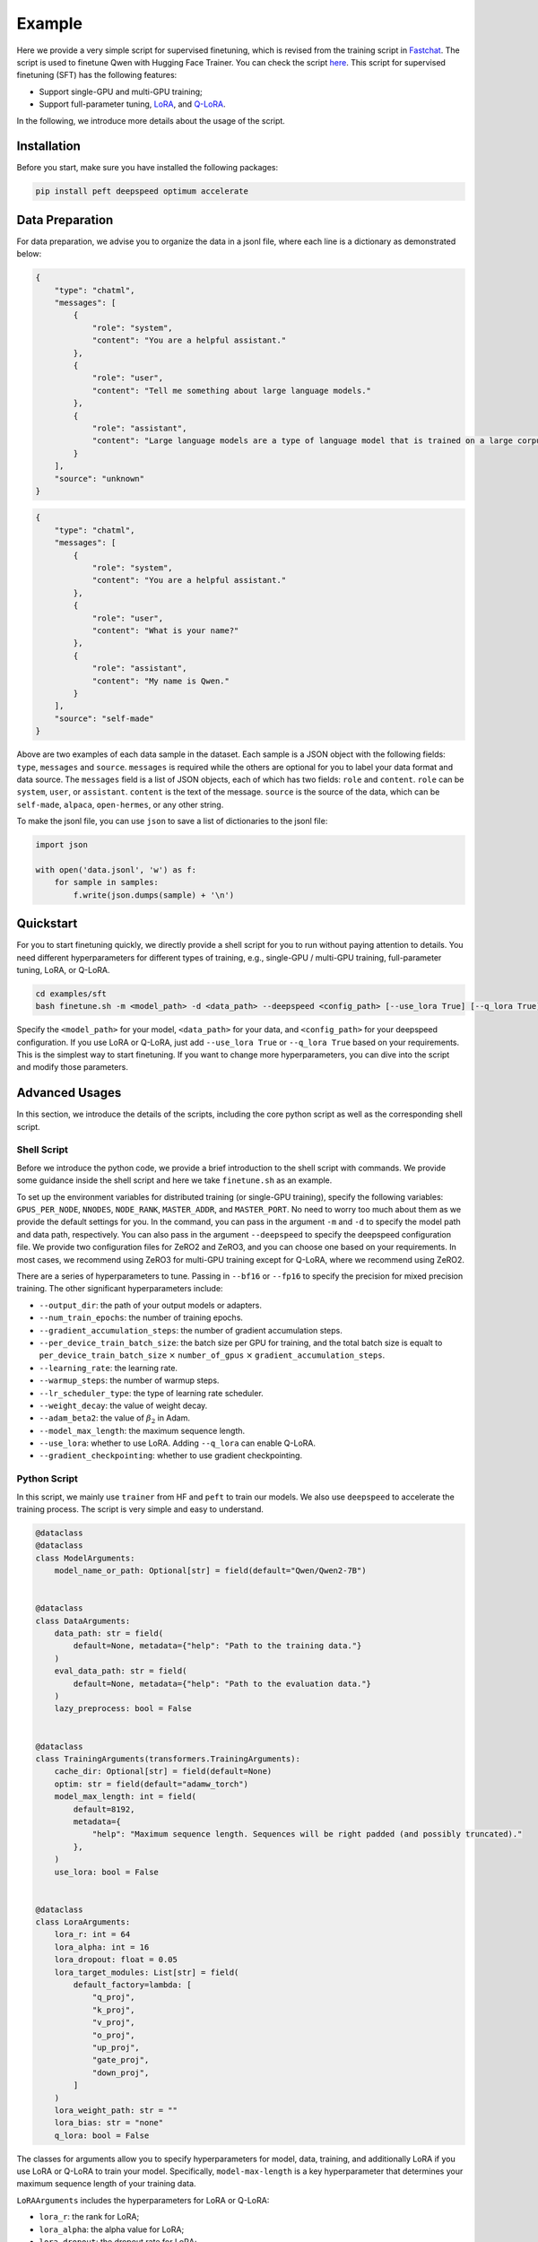 Example
====================================================

Here we provide a very simple script for supervised finetuning, which is revised from the training
script in `Fastchat <https://github.com/lm-sys/FastChat>`__. The
script is used to finetune Qwen with Hugging Face Trainer. You can check
the script
`here <https://github.com/QwenLM/Qwen2/blob/main/finetune.py>`__. This
script for supervised finetuning (SFT) has the following features:

-  Support single-GPU and multi-GPU training;
-  Support full-parameter tuning,
   `LoRA <https://arxiv.org/abs/2106.09685>`__, and
   `Q-LoRA <https://arxiv.org/abs/2305.14314>`__.

In the following, we introduce more details about the usage of the
script.

Installation
------------

Before you start, make sure you have installed the following packages:

.. code:: bash

   pip install peft deepspeed optimum accelerate

Data Preparation
----------------

For data preparation, we advise you to organize the data in a jsonl
file, where each line is a dictionary as demonstrated below:

.. code:: json

   {
       "type": "chatml",
       "messages": [
           {
               "role": "system",
               "content": "You are a helpful assistant."
           },
           {
               "role": "user",
               "content": "Tell me something about large language models."
           },
           {
               "role": "assistant",
               "content": "Large language models are a type of language model that is trained on a large corpus of text data. They are capable of generating human-like text and are used in a variety of natural language processing tasks..."
           }
       ],
       "source": "unknown"
   }

.. code:: json

   {
       "type": "chatml",
       "messages": [
           {
               "role": "system",
               "content": "You are a helpful assistant."
           },
           {
               "role": "user",
               "content": "What is your name?"
           },
           {
               "role": "assistant",
               "content": "My name is Qwen."
           }
       ],
       "source": "self-made"
   }

Above are two examples of each data sample in the dataset. Each sample
is a JSON object with the following fields: ``type``, ``messages`` and
``source``. ``messages`` is required while the others are optional for
you to label your data format and data source. The ``messages`` field is
a list of JSON objects, each of which has two fields: ``role`` and
``content``. ``role`` can be ``system``, ``user``, or ``assistant``.
``content`` is the text of the message. ``source`` is the source of the
data, which can be ``self-made``, ``alpaca``, ``open-hermes``, or any
other string.

To make the jsonl file, you can use ``json`` to save a list of
dictionaries to the jsonl file:

.. code:: python

   import json

   with open('data.jsonl', 'w') as f:
       for sample in samples:
           f.write(json.dumps(sample) + '\n')

Quickstart
----------

For you to start finetuning quickly, we directly provide a shell script
for you to run without paying attention to details. You need
different hyperparameters for different types of training, e.g.,
single-GPU / multi-GPU training, full-parameter tuning, LoRA, or Q-LoRA.



.. code:: bash

   cd examples/sft
   bash finetune.sh -m <model_path> -d <data_path> --deepspeed <config_path> [--use_lora True] [--q_lora True]


Specify the ``<model_path>`` for your model, ``<data_path>`` for your
data, and ``<config_path>`` for your deepspeed configuration. 
If you use LoRA or Q-LoRA, just add ``--use_lora True`` or
``--q_lora True`` based on your requirements.
This is the simplest way to start finetuning. If you want to change more
hyperparameters, you can dive into the script and modify those
parameters.

Advanced Usages
---------------

In this section, we introduce the details of the scripts, including the
core python script as well as the corresponding shell script.

Shell Script
~~~~~~~~~~~~~

Before we introduce the python code, we provide a brief introduction to
the shell script with commands. We provide some guidance inside the
shell script and here we take ``finetune.sh`` as an example.

To set up the environment variables for distributed training (or
single-GPU training), specify the following variables:
``GPUS_PER_NODE``, ``NNODES``, ``NODE_RANK``, ``MASTER_ADDR``, and
``MASTER_PORT``. No need to worry too much about them as we provide the
default settings for you. In the command, you can pass in the argument
``-m`` and ``-d`` to specify the model path and data path, respectively.
You can also pass in the argument ``--deepspeed`` to specify the
deepspeed configuration file. We provide two configuration files for
ZeRO2 and ZeRO3, and you can choose one based on your requirements. In
most cases, we recommend using ZeRO3 for multi-GPU training except for
Q-LoRA, where we recommend using ZeRO2.

There are a series of hyperparameters to tune. Passing in ``--bf16`` or
``--fp16`` to specify the precision for mixed precision training. 
The other significant hyperparameters include:

-  ``--output_dir``: the path of your output models or adapters.
-  ``--num_train_epochs``: the number of training epochs.
-  ``--gradient_accumulation_steps``: the number of gradient
   accumulation steps.
-  ``--per_device_train_batch_size``: the batch size per GPU for
   training, and the total batch size is equalt to
   ``per_device_train_batch_size`` :math:`\times` ``number_of_gpus``
   :math:`\times` ``gradient_accumulation_steps``.
-  ``--learning_rate``: the learning rate.
-  ``--warmup_steps``: the number of warmup steps.
-  ``--lr_scheduler_type``: the type of learning rate scheduler.
-  ``--weight_decay``: the value of weight decay.
-  ``--adam_beta2``: the value of :math:`\beta_2` in Adam.
-  ``--model_max_length``: the maximum sequence length.
-  ``--use_lora``: whether to use LoRA. Adding ``--q_lora`` can enable
   Q-LoRA.
-  ``--gradient_checkpointing``: whether to use gradient checkpointing.

Python Script
~~~~~~~~~~~~~

In this script, we mainly use ``trainer`` from HF and ``peft`` to train
our models. We also use ``deepspeed`` to accelerate the training
process. The script is very simple and easy to understand.

.. code:: python

   @dataclass
   @dataclass
   class ModelArguments:
       model_name_or_path: Optional[str] = field(default="Qwen/Qwen2-7B")


   @dataclass
   class DataArguments:
       data_path: str = field(
           default=None, metadata={"help": "Path to the training data."}
       )
       eval_data_path: str = field(
           default=None, metadata={"help": "Path to the evaluation data."}
       )
       lazy_preprocess: bool = False


   @dataclass
   class TrainingArguments(transformers.TrainingArguments):
       cache_dir: Optional[str] = field(default=None)
       optim: str = field(default="adamw_torch")
       model_max_length: int = field(
           default=8192,
           metadata={
               "help": "Maximum sequence length. Sequences will be right padded (and possibly truncated)."
           },
       )
       use_lora: bool = False


   @dataclass
   class LoraArguments:
       lora_r: int = 64
       lora_alpha: int = 16
       lora_dropout: float = 0.05
       lora_target_modules: List[str] = field(
           default_factory=lambda: [
               "q_proj",
               "k_proj",
               "v_proj",
               "o_proj",
               "up_proj",
               "gate_proj",
               "down_proj",
           ]
       )
       lora_weight_path: str = ""
       lora_bias: str = "none"
       q_lora: bool = False

The classes for arguments allow you to specify hyperparameters for
model, data, training, and additionally LoRA if you use LoRA or Q-LoRA
to train your model. Specifically, ``model-max-length`` is a key
hyperparameter that determines your maximum sequence length of your
training data.

``LoRAArguments`` includes the hyperparameters for LoRA or Q-LoRA:

-  ``lora_r``: the rank for LoRA;
-  ``lora_alpha``: the alpha value for LoRA;
-  ``lora_dropout``: the dropout rate for LoRA;
-  ``lora_target_modules``: the target modules for LoRA. By default we
   tune all linear layers;
-  ``lora_weight_path``: the path to the weight file for LoRA;
-  ``lora_bias``: the bias for LoRA;
-  ``q_lora``: whether to use Q-LoRA.


.. code:: python

   def maybe_zero_3(param):
       if hasattr(param, "ds_id"):
           assert param.ds_status == ZeroParamStatus.NOT_AVAILABLE
           with zero.GatheredParameters([param]):
               param = param.data.detach().cpu().clone()
       else:
           param = param.detach().cpu().clone()
       return param


   # Borrowed from peft.utils.get_peft_model_state_dict
   def get_peft_state_maybe_zero_3(named_params, bias):
       if bias == "none":
           to_return = {k: t for k, t in named_params if "lora_" in k}
       elif bias == "all":
           to_return = {k: t for k, t in named_params if "lora_" in k or "bias" in k}
       elif bias == "lora_only":
           to_return = {}
           maybe_lora_bias = {}
           lora_bias_names = set()
           for k, t in named_params:
               if "lora_" in k:
                   to_return[k] = t
                   bias_name = k.split("lora_")[0] + "bias"
                   lora_bias_names.add(bias_name)
               elif "bias" in k:
                   maybe_lora_bias[k] = t
           for k, t in maybe_lora_bias:
               if bias_name in lora_bias_names:
                   to_return[bias_name] = t
       else:
           raise NotImplementedError
       to_return = {k: maybe_zero_3(v) for k, v in to_return.items()}
       return to_return


   def safe_save_model_for_hf_trainer(
       trainer: transformers.Trainer, output_dir: str, bias="none"
   ):
       """Collects the state dict and dump to disk."""
       # check if zero3 mode enabled
       if deepspeed.is_deepspeed_zero3_enabled():
           state_dict = trainer.model_wrapped._zero3_consolidated_16bit_state_dict()
       else:
           if trainer.args.use_lora:
               state_dict = get_peft_state_maybe_zero_3(
                   trainer.model.named_parameters(), bias
               )
           else:
               state_dict = trainer.model.state_dict()
       if trainer.args.should_save and trainer.args.local_rank == 0:
           trainer._save(output_dir, state_dict=state_dict)

The method ``safe_save_model_for_hf_trainer``, which uses
``get_peft_state_maybe_zero_3``, helps tackle the problems in saving
models trained either with or without ZeRO3.

.. code:: python

   def preprocess(
       messages,
       tokenizer: transformers.PreTrainedTokenizer,
       max_len: int,
   ) -> Dict:
       """Preprocesses the data for supervised fine-tuning."""

       texts = []
       for i, msg in enumerate(messages):
           texts.append(
               tokenizer.apply_chat_template(
                   msg,
                   tokenize=True,
                   add_generation_prompt=False,
                   padding=True,
                   max_length=max_len,
                   truncation=True,
               )
           )
       input_ids = torch.tensor(texts, dtype=torch.int)
       target_ids = input_ids.clone()
       target_ids[target_ids == tokenizer.pad_token_id] = IGNORE_TOKEN_ID
       attention_mask = input_ids.ne(tokenizer.pad_token_id)

       return dict(
           input_ids=input_ids, target_ids=target_ids, attention_mask=attention_mask
       )

For data preprocessing, we use ``preprocess`` to organize the data.
Specifically, we apply our ChatML template to the texts. If you prefer
other chat templates, you can use others, e.g., by still applying
``apply_chat_template()`` with another tokenizer. The chat template is
stored in the ``tokenizer_config.json`` in the HF repo. Additionally, we
pad the sequence of each sample to the maximum length for training.

.. code:: python

   class SupervisedDataset(Dataset):
       """Dataset for supervised fine-tuning."""

       def __init__(
           self, raw_data, tokenizer: transformers.PreTrainedTokenizer, max_len: int
       ):
           super(SupervisedDataset, self).__init__()

           rank0_print("Formatting inputs...")
           messages = [example["messages"] for example in raw_data]
           data_dict = preprocess(messages, tokenizer, max_len)

           self.input_ids = data_dict["input_ids"]
           self.target_ids = data_dict["target_ids"]
           self.attention_mask = data_dict["attention_mask"]

       def __len__(self):
           return len(self.input_ids)

       def __getitem__(self, i) -> Dict[str, torch.Tensor]:
           return dict(
               input_ids=self.input_ids[i],
               labels=self.labels[i],
               attention_mask=self.attention_mask[i],
           )


   class LazySupervisedDataset(Dataset):
       """Dataset for supervised fine-tuning."""

       def __init__(
           self, raw_data, tokenizer: transformers.PreTrainedTokenizer, max_len: int
       ):
           super(LazySupervisedDataset, self).__init__()
           self.tokenizer = tokenizer
           self.max_len = max_len

           rank0_print("Formatting inputs...Skip in lazy mode")
           self.tokenizer = tokenizer
           self.raw_data = raw_data
           self.cached_data_dict = {}

       def __len__(self):
           return len(self.raw_data)

       def __getitem__(self, i) -> Dict[str, torch.Tensor]:
           if i in self.cached_data_dict:
               return self.cached_data_dict[i]

           ret = preprocess([self.raw_data[i]["messages"]], self.tokenizer, self.max_len)
           ret = dict(
               input_ids=ret["input_ids"][0],
               labels=ret["target_ids"][0],
               attention_mask=ret["attention_mask"][0],
           )
           self.cached_data_dict[i] = ret

           return ret


   def make_supervised_data_module(
       tokenizer: transformers.PreTrainedTokenizer,
       data_args,
       max_len,
   ) -> Dict:
       """Make dataset and collator for supervised fine-tuning."""
       dataset_cls = (
           LazySupervisedDataset if data_args.lazy_preprocess else SupervisedDataset
       )
       rank0_print("Loading data...")

       train_data = []
       with open(data_args.data_path, "r") as f:
           for line in f:
               train_data.append(json.loads(line))
       train_dataset = dataset_cls(train_data, tokenizer=tokenizer, max_len=max_len)

       if data_args.eval_data_path:
           eval_data = []
           with open(data_args.eval_data_path, "r") as f:
               for line in f:
                   eval_data.append(json.loads(line))
           eval_dataset = dataset_cls(eval_data, tokenizer=tokenizer, max_len=max_len)
       else:
           eval_dataset = None

       return dict(train_dataset=train_dataset, eval_dataset=eval_dataset)

Then we utilize ``make_supervised_data_module`` by using
``SupervisedDataset`` or ``LazySupervisedDataset`` to build the dataset.

.. code:: python

   def train():
       global local_rank

       parser = transformers.HfArgumentParser(
           (ModelArguments, DataArguments, TrainingArguments, LoraArguments)
       )
       (
           model_args,
           data_args,
           training_args,
           lora_args,
       ) = parser.parse_args_into_dataclasses()

       # This serves for single-gpu qlora.
       if (
           getattr(training_args, "deepspeed", None)
           and int(os.environ.get("WORLD_SIZE", 1)) == 1
       ):
           training_args.distributed_state.distributed_type = DistributedType.DEEPSPEED

       local_rank = training_args.local_rank

       device_map = None
       world_size = int(os.environ.get("WORLD_SIZE", 1))
       ddp = world_size != 1
       if lora_args.q_lora:
           device_map = {"": int(os.environ.get("LOCAL_RANK") or 0)} if ddp else "auto"
           if len(training_args.fsdp) > 0 or deepspeed.is_deepspeed_zero3_enabled():
               logging.warning("FSDP or ZeRO3 is incompatible with QLoRA.")

       model_load_kwargs = {
           "low_cpu_mem_usage": not deepspeed.is_deepspeed_zero3_enabled(),
       }

       compute_dtype = (
           torch.float16
           if training_args.fp16
           else (torch.bfloat16 if training_args.bf16 else torch.float32)
       )

       # Load model and tokenizer
       config = transformers.AutoConfig.from_pretrained(
           model_args.model_name_or_path,
           cache_dir=training_args.cache_dir,
       )
       config.use_cache = False

       model = AutoModelForCausalLM.from_pretrained(
           model_args.model_name_or_path,
           config=config,
           cache_dir=training_args.cache_dir,
           device_map=device_map,
           quantization_config=BitsAndBytesConfig(
               load_in_4bit=True,
               bnb_4bit_use_double_quant=True,
               bnb_4bit_quant_type="nf4",
               bnb_4bit_compute_dtype=compute_dtype,
           )
           if training_args.use_lora and lora_args.q_lora
           else None,
           **model_load_kwargs,
       )
       tokenizer = AutoTokenizer.from_pretrained(
           model_args.model_name_or_path,
           cache_dir=training_args.cache_dir,
           model_max_length=training_args.model_max_length,
           padding_side="right",
           use_fast=False,
       )

       if training_args.use_lora:
           lora_config = LoraConfig(
               r=lora_args.lora_r,
               lora_alpha=lora_args.lora_alpha,
               target_modules=lora_args.lora_target_modules,
               lora_dropout=lora_args.lora_dropout,
               bias=lora_args.lora_bias,
               task_type="CAUSAL_LM",
           )
           if lora_args.q_lora:
               model = prepare_model_for_kbit_training(
                   model, use_gradient_checkpointing=training_args.gradient_checkpointing
               )

           model = get_peft_model(model, lora_config)

           # Print peft trainable params
           model.print_trainable_parameters()

           if training_args.gradient_checkpointing:
               model.enable_input_require_grads()

       # Load data
       data_module = make_supervised_data_module(
           tokenizer=tokenizer, data_args=data_args, max_len=training_args.model_max_length
       )

       # Start trainer
       trainer = Trainer(
           model=model, tokenizer=tokenizer, args=training_args, **data_module
       )

       # `not training_args.use_lora` is a temporary workaround for the issue that there are problems with
       # loading the checkpoint when using LoRA with DeepSpeed.
       # Check this issue https://github.com/huggingface/peft/issues/746 for more information.
       if (
           list(pathlib.Path(training_args.output_dir).glob("checkpoint-*"))
           and not training_args.use_lora
       ):
           trainer.train(resume_from_checkpoint=True)
       else:
           trainer.train()
       trainer.save_state()

       safe_save_model_for_hf_trainer(
           trainer=trainer, output_dir=training_args.output_dir, bias=lora_args.lora_bias
       )

The ``train`` method is the key to the training. In general, it loads
the tokenizer and model with ``AutoTokenizer.from_pretrained()`` and
``AutoModelForCausalLM.from_pretrained()``. If we use LoRA, the method
will initialize LoRA configuration with ``LoraConfig``. If we apply
Q-LoRA, we should use ``prepare_model_for_kbit_training``. Note that for
now it still does not support resume for LoRA. Then we leave the
following efforts to ``trainer`` and have a cup of coffee!

Next Step
---------

Now, you are able to use a very simple script to perform different types
of SFT. Alternatively, you can use more advanced training libraries,
such as
`Axolotl <https://github.com/OpenAccess-AI-Collective/axolotl>`__ or
`LLaMA-Factory <https://github.com/hiyouga/LLaMA-Factory>`__, to enjoy
more functionalities. To take a step forward, after SFT, you can
consider RLHF to align your model to human preferences! Stay tuned for
our next tutorial on RLHF!
